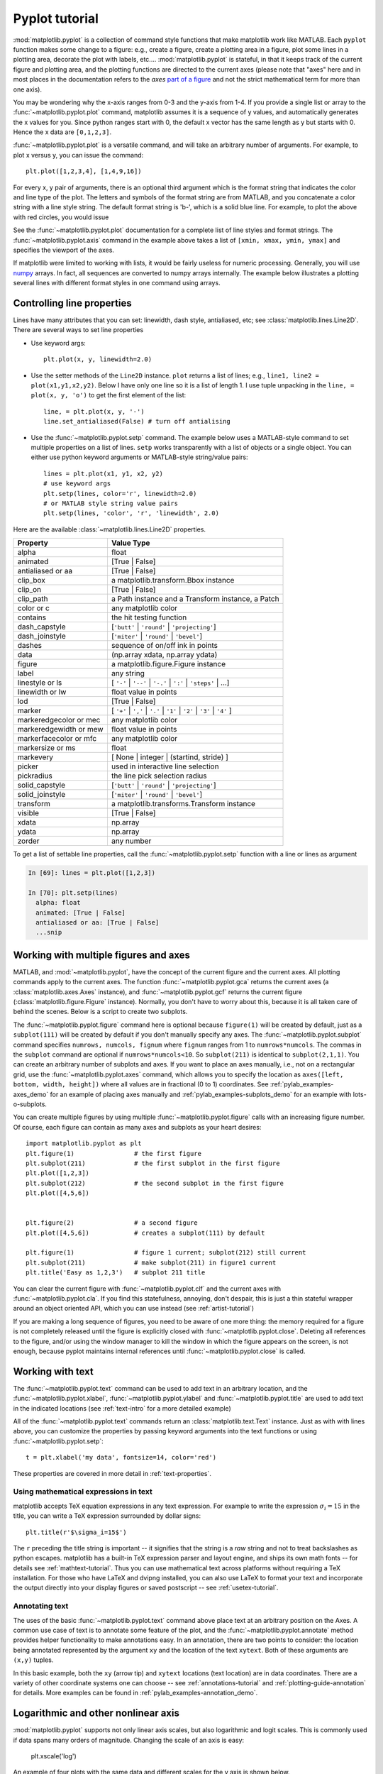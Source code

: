 .. _pyplot-tutorial:

***************
Pyplot tutorial
***************

:mod:`matplotlib.pyplot` is a collection of command style functions
that make matplotlib  work like MATLAB.
Each ``pyplot`` function makes
some change to a figure: e.g., create a figure, create a plotting area
in a figure, plot some lines in a plotting area, decorate the plot
with labels, etc....  :mod:`matplotlib.pyplot` is stateful, in that it
keeps track of the current figure and plotting area, and the plotting
functions are directed to the current axes (please note that "axes" here
and in most places in the documentation refers to the *axes*
`part of a figure <http://matplotlib.org/faq/usage_faq.html#parts-of-a-figure>`__
and not the strict mathematical term for more than one axis).

.. plot:: pyplots/pyplot_simple.py
   :include-source:

You may be wondering why the x-axis ranges from 0-3 and the y-axis
from 1-4.  If you provide a single list or array to the
:func:`~matplotlib.pyplot.plot` command, matplotlib assumes it is a
sequence of y values, and automatically generates the x values for
you.  Since python ranges start with 0, the default x vector has the
same length as y but starts with 0.  Hence the x data are
``[0,1,2,3]``.

:func:`~matplotlib.pyplot.plot` is a versatile command, and will take
an arbitrary number of arguments.  For example, to plot x versus y,
you can issue the command::

    plt.plot([1,2,3,4], [1,4,9,16])

For every x, y pair of arguments, there is an optional third argument
which is the format string that indicates the color and line type of
the plot.  The letters and symbols of the format string are from
MATLAB, and you concatenate a color string with a line style string.
The default format string is 'b-', which is a solid blue line.  For
example, to plot the above with red circles, you would issue

.. plot:: pyplots/pyplot_formatstr.py
   :include-source:

See the :func:`~matplotlib.pyplot.plot` documentation for a complete
list of line styles and format strings.  The
:func:`~matplotlib.pyplot.axis` command in the example above takes a
list of ``[xmin, xmax, ymin, ymax]`` and specifies the viewport of the
axes.

If matplotlib were limited to working with lists, it would be fairly
useless for numeric processing.  Generally, you will use `numpy
<http://numpy.scipy.org>`_ arrays.  In fact, all sequences are
converted to numpy arrays internally.  The example below illustrates a
plotting several lines with different format styles in one command
using arrays.

.. plot:: pyplots/pyplot_three.py
   :include-source:

.. _controlling-line-properties:

Controlling line properties
===========================

Lines have many attributes that you can set: linewidth, dash style,
antialiased, etc; see :class:`matplotlib.lines.Line2D`.  There are
several ways to set line properties

* Use keyword args::

      plt.plot(x, y, linewidth=2.0)


* Use the setter methods of the ``Line2D`` instance.  ``plot`` returns a list
  of lines; e.g., ``line1, line2 = plot(x1,y1,x2,y2)``.  Below I have only
  one line so it is a list of length 1.  I use tuple unpacking in the
  ``line, = plot(x, y, 'o')`` to get the first element of the list::

      line, = plt.plot(x, y, '-')
      line.set_antialiased(False) # turn off antialising

* Use the :func:`~matplotlib.pyplot.setp` command.  The example below
  uses a MATLAB-style command to set multiple properties
  on a list of lines.  ``setp`` works transparently with a list of objects
  or a single object.  You can either use python keyword arguments or
  MATLAB-style string/value pairs::

      lines = plt.plot(x1, y1, x2, y2)
      # use keyword args
      plt.setp(lines, color='r', linewidth=2.0)
      # or MATLAB style string value pairs
      plt.setp(lines, 'color', 'r', 'linewidth', 2.0)


Here are the available :class:`~matplotlib.lines.Line2D` properties.

======================  ==================================================
Property                Value Type
======================  ==================================================
alpha			float
animated		[True | False]
antialiased or aa	[True | False]
clip_box		a matplotlib.transform.Bbox instance
clip_on			[True | False]
clip_path		a Path instance and a Transform instance, a Patch
color or c		any matplotlib color
contains		the hit testing function
dash_capstyle		[``'butt'`` | ``'round'`` | ``'projecting'``]
dash_joinstyle		[``'miter'`` | ``'round'`` | ``'bevel'``]
dashes			sequence of on/off ink in points
data			(np.array xdata, np.array ydata)
figure			a matplotlib.figure.Figure instance
label			any string
linestyle or ls		[ ``'-'`` | ``'--'`` | ``'-.'`` | ``':'`` | ``'steps'`` | ...]
linewidth or lw		float value in points
lod			[True | False]
marker			[ ``'+'`` | ``','`` | ``'.'`` | ``'1'`` | ``'2'`` | ``'3'`` | ``'4'`` ]
markeredgecolor or mec	any matplotlib color
markeredgewidth or mew	float value in points
markerfacecolor or mfc	any matplotlib color
markersize or ms	float
markevery               [ None | integer | (startind, stride) ]
picker			used in interactive line selection
pickradius		the line pick selection radius
solid_capstyle		[``'butt'`` | ``'round'`` | ``'projecting'``]
solid_joinstyle		[``'miter'`` | ``'round'`` | ``'bevel'``]
transform		a matplotlib.transforms.Transform instance
visible			[True | False]
xdata			np.array
ydata			np.array
zorder			any number
======================  ==================================================

To get a list of settable line properties, call the
:func:`~matplotlib.pyplot.setp` function with a line or lines
as argument

.. sourcecode:: ipython

    In [69]: lines = plt.plot([1,2,3])

    In [70]: plt.setp(lines)
      alpha: float
      animated: [True | False]
      antialiased or aa: [True | False]
      ...snip

.. _multiple-figs-axes:

Working with multiple figures and axes
======================================


MATLAB, and :mod:`~matplotlib.pyplot`, have the concept of the current
figure and the current axes.  All plotting commands apply to the
current axes.  The function :func:`~matplotlib.pyplot.gca` returns the
current axes (a :class:`matplotlib.axes.Axes` instance), and
:func:`~matplotlib.pyplot.gcf` returns the current figure
(:class:`matplotlib.figure.Figure` instance). Normally, you don't have
to worry about this, because it is all taken care of behind the
scenes.  Below is a script to create two subplots.

.. plot:: pyplots/pyplot_two_subplots.py
   :include-source:

The :func:`~matplotlib.pyplot.figure` command here is optional because
``figure(1)`` will be created by default, just as a ``subplot(111)``
will be created by default if you don't manually specify any axes.  The
:func:`~matplotlib.pyplot.subplot` command specifies ``numrows,
numcols, fignum`` where ``fignum`` ranges from 1 to
``numrows*numcols``.  The commas in the ``subplot`` command are
optional if ``numrows*numcols<10``.  So ``subplot(211)`` is identical
to ``subplot(2,1,1)``.  You can create an arbitrary number of subplots
and axes.  If you want to place an axes manually, i.e., not on a
rectangular grid, use the :func:`~matplotlib.pyplot.axes` command,
which allows you to specify the location as ``axes([left, bottom,
width, height])`` where all values are in fractional (0 to 1)
coordinates.  See :ref:`pylab_examples-axes_demo` for an example of
placing axes manually and :ref:`pylab_examples-subplots_demo` for an
example with lots-o-subplots.


You can create multiple figures by using multiple
:func:`~matplotlib.pyplot.figure` calls with an increasing figure
number.  Of course, each figure can contain as many axes and subplots
as your heart desires::

    import matplotlib.pyplot as plt
    plt.figure(1)                # the first figure
    plt.subplot(211)             # the first subplot in the first figure
    plt.plot([1,2,3])
    plt.subplot(212)             # the second subplot in the first figure
    plt.plot([4,5,6])


    plt.figure(2)                # a second figure
    plt.plot([4,5,6])            # creates a subplot(111) by default

    plt.figure(1)                # figure 1 current; subplot(212) still current
    plt.subplot(211)             # make subplot(211) in figure1 current
    plt.title('Easy as 1,2,3')   # subplot 211 title

You can clear the current figure with :func:`~matplotlib.pyplot.clf`
and the current axes with :func:`~matplotlib.pyplot.cla`.  If you find
this statefulness, annoying, don't despair, this is just a thin
stateful wrapper around an object oriented API, which you can use
instead (see :ref:`artist-tutorial`)

If you are making a long sequence of figures, you need to be aware of one
more thing: the memory required for a figure is not completely
released until the figure is explicitly closed with
:func:`~matplotlib.pyplot.close`.  Deleting all references to the
figure, and/or using the window manager to kill the window in which
the figure appears on the screen, is not enough, because pyplot
maintains internal references until :func:`~matplotlib.pyplot.close`
is called.

.. _working-with-text:

Working with text
=================

The :func:`~matplotlib.pyplot.text` command can be used to add text in
an arbitrary location, and the :func:`~matplotlib.pyplot.xlabel`,
:func:`~matplotlib.pyplot.ylabel` and :func:`~matplotlib.pyplot.title`
are used to add text in the indicated locations (see :ref:`text-intro`
for a more detailed example)

.. plot:: pyplots/pyplot_text.py
   :include-source:


All of the :func:`~matplotlib.pyplot.text` commands return an
:class:`matplotlib.text.Text` instance.  Just as with with lines
above, you can customize the properties by passing keyword arguments
into the text functions or using :func:`~matplotlib.pyplot.setp`::

  t = plt.xlabel('my data', fontsize=14, color='red')

These properties are covered in more detail in :ref:`text-properties`.


Using mathematical expressions in text
--------------------------------------

matplotlib accepts TeX equation expressions in any text expression.
For example to write the expression :math:`\sigma_i=15` in the title,
you can write a TeX expression surrounded by dollar signs::

    plt.title(r'$\sigma_i=15$')

The ``r`` preceding the title string is important -- it signifies
that the string is a *raw* string and not to treat backslashes as
python escapes.  matplotlib has a built-in TeX expression parser and
layout engine, and ships its own math fonts -- for details see
:ref:`mathtext-tutorial`.  Thus you can use mathematical text across platforms
without requiring a TeX installation.  For those who have LaTeX and
dvipng installed, you can also use LaTeX to format your text and
incorporate the output directly into your display figures or saved
postscript -- see :ref:`usetex-tutorial`.


Annotating text
---------------

The uses of the basic :func:`~matplotlib.pyplot.text` command above
place text at an arbitrary position on the Axes.  A common use case of
text is to annotate some feature of the plot, and the
:func:`~matplotlib.pyplot.annotate` method provides helper
functionality to make annotations easy.  In an annotation, there are
two points to consider: the location being annotated represented by
the argument ``xy`` and the location of the text ``xytext``.  Both of
these arguments are ``(x,y)`` tuples.

.. plot:: pyplots/pyplot_annotate.py
   :include-source:

In this basic example, both the ``xy`` (arrow tip) and ``xytext``
locations (text location) are in data coordinates.  There are a
variety of other coordinate systems one can choose -- see
:ref:`annotations-tutorial` and :ref:`plotting-guide-annotation` for
details.  More examples can be found in
:ref:`pylab_examples-annotation_demo`.


Logarithmic and other nonlinear axis
====================================

:mod:`matplotlib.pyplot` supports not only linear axis scales, but also
logarithmic and logit scales. This is commonly used if data spans many orders
of magnitude. Changing the scale of an axis is easy:

    plt.xscale('log')

An example of four plots with the same data and different scales for the y axis
is shown below.

.. plot:: pyplots/pyplot_scales.py
   :include-source:

It is also possible to add your own scale, see :ref:`adding-new-scales` for
details.
